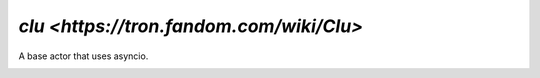 `clu <https://tron.fandom.com/wiki/Clu>`
========================================

A base actor that uses asyncio.

|Build Status| |Coverage Status| |docs|  |py37|


.. |Build Status| image:: https://img.shields.io/travis/rtfd/readthedocs.org.svg?style=flat
    :alt: Build Status
    :scale: 100%
    :target: https://travis-ci.org/sdss/clu

.. |Coverage Status| image:: https://codecov.io/gh/sdss/clu/branch/master/graph/badge.svg
    :alt: Coverage Status
    :scale: 100%
    :target: https://codecov.io/gh/sdss/clu

.. |docs| image:: https://readthedocs.org/projects/sdss-clu/badge/?version=latest
    :alt: Documentation Status
    :scale: 100%
    :target: https://sdss-clu.readthedocs.io/en/latest/?badge=latest

.. |py37| image:: https://img.shields.io/badge/python-3.7-blue.svg
